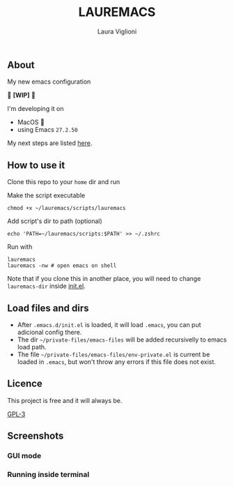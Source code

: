
#+title: LAUREMACS
#+author: Laura Viglioni

** About
My new emacs configuration
   
🚧 *[WIP]* 🚧

I'm developing it on
- MacOS 🍎
- using Emacs ~27.2.50~

My next steps are listed [[./kanban.org][here]].

** How to use it
Clone this repo to your ~home~ dir and run

Make the script executable

  #+begin_src shell :exports both :results output
    chmod +x ~/lauremacs/scripts/lauremacs
  #+end_src

Add script's dir to path (optional)

#+begin_src shell :exports both :results output
  echo 'PATH=~/lauremacs/scripts:$PATH' >> ~/.zshrc
#+end_src

Run with

#+begin_src shell :exports both :results output
  lauremacs
  lauremacs -nw # open emacs on shell
#+end_src
   
Note that if you clone this in another place, you will need to change ~lauremacs-dir~ inside [[./init.el][init.el]].

** Load files and dirs
- After ~.emacs.d/init.el~ is loaded, it will load ~.emacs~, you can put adicional config there.
- The dir ~~/private-files/emacs-files~ will be added recursivelly to emacs load path.
- The file ~~/private-files/emacs-files/env-private.el~ is current be loaded in ~.emacs~, but won't throw any errors if this file does not exist.

** Licence
This project is free and it will always be.
  
[[https://www.gnu.org/licenses/gpl-3.0.en.html][GPL-3]]

   
** Screenshots

*** GUI mode
#+ATTR_ORG: :width 500
#+ATTR_HTML: :width 400px
[[./screenshots/Screen Shot 2021-10-17 at 19.52.05.png]]

*** Running inside terminal

#+ATTR_ORG: :width 500
#+ATTR_HTML: :width 400px
[[./screenshots/Screen Shot 2021-10-17 at 19.52.14.png]]

